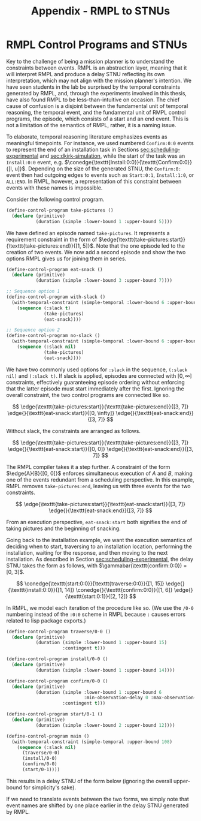 #+title: Appendix - RMPL to STNUs

* RMPL Control Programs and STNUs
<<appendix:rmpl>>

Key to the challenge of being a mission planner is to understand the constraints between events.
RMPL is an abstraction layer, meaning that it will interpret RMPL and produce a delay STNU
reflecting its own interpretation, which may not align with the mission planner's intention. We have
seen students in the lab be surprised by the temporal constraints generated by RMPL, and, through
the experiments involved in this thesis, have also found RMPL to be less-than-intuitive on occasion.
The chief cause of confusion is a disjoint between the fundamental unit of temporal reasoning, the
temporal event, and the fundamental unit of RMPL control programs, the episode, which consists of a
start and an end event. This is not a limitation of the semantics of RMPL, rather, it is a naming
issue.

To elaborate, temporal reasoning literature emphasizes events as meaningful timepoints. For
instance, we used numbered =Confirm:0:0= events to represent the end of an installation task in
Sections [[sec:scheduling-experimental]] and [[sec:dkirk-simulation]], while the start of the task was an
=Install:0:0= event, e.g. $\conedge{\texttt{Install:0:0}}{\texttt{Confirm:0:0}}{[l, u]}$. Depending
on the size of the generated STNU, the =Confirm:0:= event then had outgoing edges to events such as
=Start:0:1=, =Install:1:0=, or =ALL:END=. In RMPL, however, a representation of this constraint
between events with these names is impossible.

Consider the following control program.

#+begin_src lisp
(define-control-program take-pictures ()
  (declare (primitive)
           (duration (simple :lower-bound 1 :upper-bound 5))))
#+end_src

We have defined an episode named =take-pictures=. It represents a requirement constraint in the form
of $\edge{\texttt{take-pictures:start}}{\texttt{take-pictures:end}}{[1, 5]}$. Note that the one
episode led to the creation of two events. We now add a second episode and show the two options RMPL
gives us for joining them in series.

#+begin_src lisp
(define-control-program eat-snack ()
  (declare (primitive)
           (duration (simple :lower-bound 3 :upper-bound 7))))

;; Sequence option 1
(define-control-program with-slack ()
  (with-temporal-constraint (simple-temporal :lower-bound 6 :upper-bound 10)
    (sequence (:slack t)
              (take-pictures)
              (eat-snack))))

;; Sequence option 2
(define-control-program no-slack ()
  (with-temporal-constraint (simple-temporal :lower-bound 6 :upper-bound 10)
    (sequence (:slack nil)
              (take-pictures)
              (eat-snack))))
#+end_src

We have two commonly used options for =:slack= in the sequence, =(:slack nil)= and =(:slack t)=. If
slack is applied, episodes are connected with $[0, \infty]$ constraints, effectively guaranteeing
episode ordering without enforcing that the latter episode must start immediately after the first.
Ignoring the overall constraint, the two control programs are connected like so.

$$
\edge{\texttt{take-pictures:start}}{\texttt{take-pictures:end}}{[3, 7]} \edge{}{\texttt{eat-snack:start}}{[0, \infty]} \edge{}{\texttt{eat-snack:end}}{[3, 7]}
$$

Without slack, the constraints are arranged as follows.

$$
\edge{\texttt{take-pictures:start}}{\texttt{take-pictures:end}}{[3, 7]} \edge{}{\texttt{eat-snack:start}}{[0, 0]} \edge{}{\texttt{eat-snack:end}}{[3, 7]}
$$

The RMPL compiler takes it a step further. A constraint of the form $\edge{A}{B}{[0, 0]}$ enforces
simultaneous execution of $A$ and $B$, making one of the events redundant from a scheduling
perspective. In this example, RMPL removes =take-pictures:end=, leaving us with three events for the
two constraints.

$$
\edge{\texttt{take-pictures:start}}{\texttt{eat-snack:start}}{[3, 7]} \edge{}{\texttt{eat-snack:end}}{[3, 7]}
$$

From an execution perspective, =eat-snack:start= both signifies the end of taking pictures and the
beginning of snacking.

Going back to the installation example, we want the execution semantics of deciding when to start,
traversing to an installation location, performing the installation, waiting for the response, and
then moving to the next installation. As described in Section [[sec:scheduling-experimental]], the delay
STNU takes the form as follows, with $\gammabar(\texttt{confirm:0:0}) = [0, 3]$.

$$
\conedge{\texttt{start:0:0}}{\texttt{traverse:0:0}}{[1, 15]} \edge{}{\texttt{install:0:0}}{[1, 14]} \conedge{}{\texttt{confirm:0:0}}{[1, 6]} \edge{}{\texttt{start:0:1}}{[2, 12]}
$$

In RMPL, we model each iteration of the procedure like so. (We use the =/0-0= numbering instead of
the =:0:0= scheme in RMPL because =:= causes errors related to lisp package exports.)

#+begin_src lisp
(define-control-program traverse/0-0 ()
  (declare (primitive)
           (duration (simple :lower-bound 1 :upper-bound 15)
                     :contingent t)))

(define-control-program install/0-0 ()
  (declare (primitive)
           (duration (simple :lower-bound 1 :upper-bound 14))))

(define-control-program confirm/0-0 ()
  (declare (primitive)
           (duration (simple :lower-bound 1 :upper-bound 6
                             :min-observation-delay 0 :max-observation-delay 3)
                     :contingent t)))

(define-control-program start/0-1 ()
  (declare (primitive)
           (duration (simple :lower-bound 2 :upper-bound 12))))

(define-control-program main ()
  (with-temporal-constraint (simple-temporal :upper-bound 108)
    (sequence (:slack nil)
      (traverse/0-0)
      (install/0-0)
      (confirm/0-0)
      (start/0-1))))
#+end_src

This results in a delay STNU of the form below (ignoring the overall upper-bound for simplicity's sake).

\begin{align*}
\conedge{\texttt{traverse/0-0:start}}{&\texttt{install/0-0:start}}{[1, 15]} \edge{}{\texttt{confirm/0-0:start}}{[1, 14]} \conedge{}{}{[1, 6]} \\
&\edge{\texttt{start/0-1:start}}{\texttt{start/0-1:end}}{[2, 12]}
\end{align*}

If we need to translate events between the two forms, we simply note that event names are shifted by
one place earlier in the delay STNU generated by RMPL.
